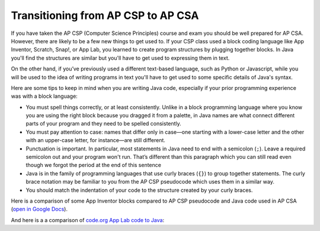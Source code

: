 Transitioning from AP CSP to AP CSA
====================================

If you have taken the AP CSP (Computer Science Principles) course and exam you
should be well prepared for AP CSA. However, there are likely to be a few new
things to get used to. If your CSP class used a block coding language like App
Inventor, Scratch, Snap!, or App Lab, you learned to create program structures
by plugging together blocks. In Java you'll find the structures are similar but
you'll have to get used to expressing them in text.

On the other hand, if you’ve previously used a different text-based language,
such as Python or Javascript, while you will be used to the idea of writing
programs in text you'll have to get used to some specific details of Java's
syntax.

Here are some tips to keep in mind when you are writing Java code, especially if
your prior programming experience was with a block language:

- You must spell things correctly, or at least consistently. Unlike in a block
  programming language where you know you are using the right block because you
  dragged it from a palette, in Java names are what connect different parts of
  your program and they need to be spelled consistently.

- You must pay attention to case: names that differ only in case—one starting
  with a lower-case letter and the other with an upper-case letter, for
  instance—are still different.

- Punctuation is important. In particular, most statements in Java need to end
  with a semicolon (``;``). Leave a required semicolon out and your program
  won't run. That’s different than this paragraph which you can still read even
  though we forgot the period at the end of this sentence

- Java is in the family of programming languages that use curly braces (``{}``)
  to group together statements. The curly brace notation may be familiar to you
  from the AP CSP pseudocode which uses them in a similar way.

- You should match the indentation of your code to the structure created by your
  curly braces.

.. 
  [Uncomment this and add it to the last bullet point once the Reformat button ships.]
  In this book you can use the "Reformat" button on coding
  activities to make sure they match. Get in the habit of clicking it frequently
  to keep your code tidy.



Here is a comparison of some App Inventor blocks compared to AP CSP pseudocode and Java code used in AP CSA (`open in Google Docs <https://docs.google.com/document/d/1xhSAfzF1pH0nlUL94lmpdvd8fO4sa38cOuunXnJU4Bs/view>`_).

.. raw:: html

    <iframe src="https://docs.google.com/document/d/1xhSAfzF1pH0nlUL94lmpdvd8fO4sa38cOuunXnJU4Bs/view" style="max-width:100%; margin-left:5%; width:90%;"  height="600px"></iframe>

And here is a a comparison of `code.org App Lab code to Java <https://docs.google.com/document/d/1LB6a36tRKGgTGJUcpT_3TspXFqn5luu1YU8YmYt1CQs/edit?usp=sharing>`_:

.. raw:: html

    <iframe src="https://docs.google.com/document/d/1LB6a36tRKGgTGJUcpT_3TspXFqn5luu1YU8YmYt1CQs/edit?usp=sharing" style="max-width:100%; margin-left:5%; width:90%;"  height="600px"></iframe>
